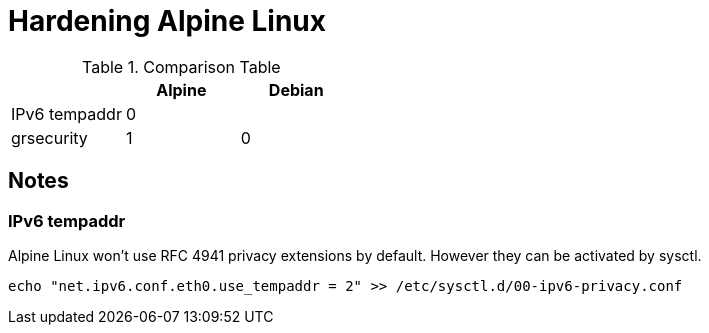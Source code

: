 = Hardening Alpine Linux

.Comparison Table
[options="header"]
|================================
|               | Alpine | Debian
| IPv6 tempaddr | 0      | 
| grsecurity    | 1      | 0
|================================

== Notes

=== IPv6 tempaddr
Alpine Linux won't use RFC 4941 privacy extensions by default. However they can be activated by sysctl.
[source]
echo "net.ipv6.conf.eth0.use_tempaddr = 2" >> /etc/sysctl.d/00-ipv6-privacy.conf
